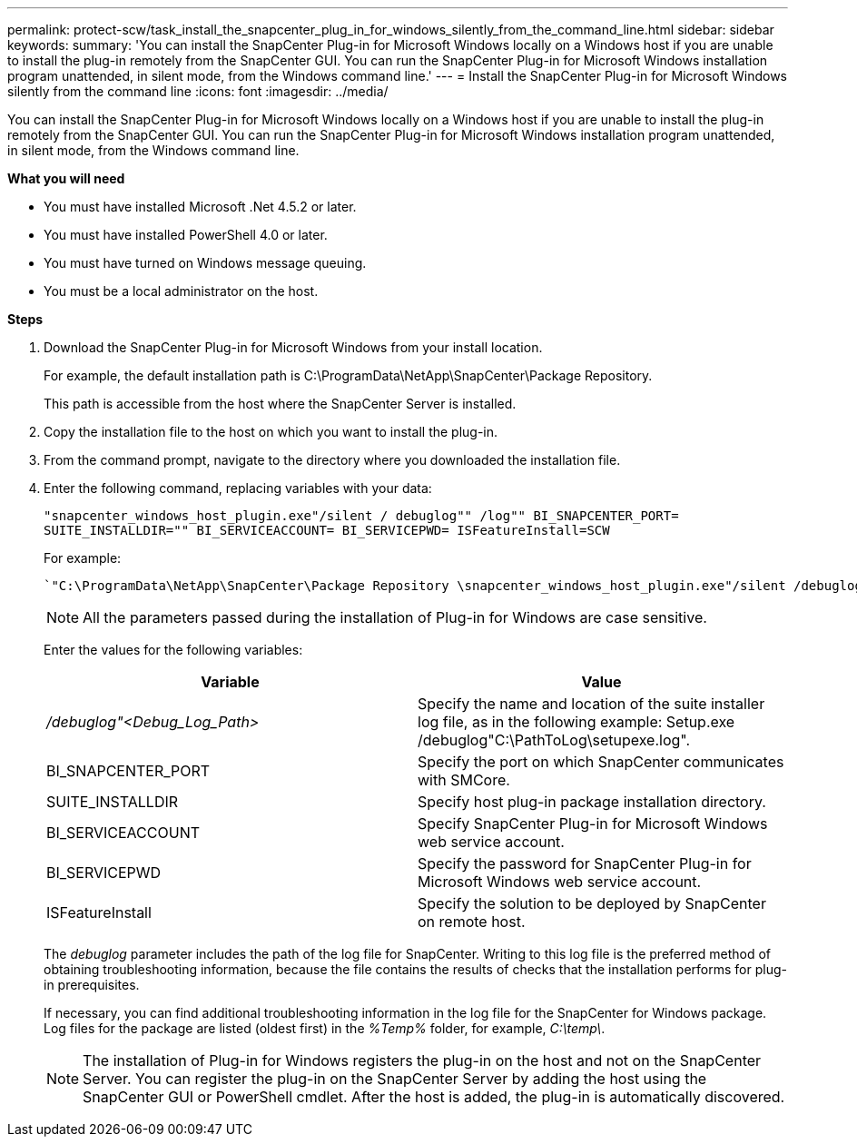 ---
permalink: protect-scw/task_install_the_snapcenter_plug_in_for_windows_silently_from_the_command_line.html
sidebar: sidebar
keywords:
summary: 'You can install the SnapCenter Plug-in for Microsoft Windows locally on a Windows host if you are unable to install the plug-in remotely from the SnapCenter GUI. You can run the SnapCenter Plug-in for Microsoft Windows installation program unattended, in silent mode, from the Windows command line.'
---
= Install the SnapCenter Plug-in for Microsoft Windows silently from the command line
:icons: font
:imagesdir: ../media/

[.lead]
You can install the SnapCenter Plug-in for Microsoft Windows locally on a Windows host if you are unable to install the plug-in remotely from the SnapCenter GUI. You can run the SnapCenter Plug-in for Microsoft Windows installation program unattended, in silent mode, from the Windows command line.

*What you will need*

* You must have installed Microsoft .Net 4.5.2 or later.
* You must have installed PowerShell 4.0 or later.
* You must have turned on Windows message queuing.
* You must be a local administrator on the host.

*Steps*

. Download the SnapCenter Plug-in for Microsoft Windows from your install location.
+
For example, the default installation path is C:\ProgramData\NetApp\SnapCenter\Package Repository.
+
This path is accessible from the host where the SnapCenter Server is installed.

. Copy the installation file to the host on which you want to install the plug-in.
. From the command prompt, navigate to the directory where you downloaded the installation file.
. Enter the following command, replacing variables with your data:
+
`"snapcenter_windows_host_plugin.exe"/silent / debuglog"" /log"" BI_SNAPCENTER_PORT= SUITE_INSTALLDIR="" BI_SERVICEACCOUNT= BI_SERVICEPWD= ISFeatureInstall=SCW`
+
For example:
+
 `"C:\ProgramData\NetApp\SnapCenter\Package Repository \snapcenter_windows_host_plugin.exe"/silent /debuglog"C: \HPPW_SCW_Install.log" /log"C:\" BI_SNAPCENTER_PORT=8145 SUITE_INSTALLDIR="C: \Program Files\NetApp\SnapCenter" BI_SERVICEACCOUNT=domain\administrator BI_SERVICEPWD=password ISFeatureInstall=SCW`
+
NOTE: All the parameters passed during the installation of Plug-in for Windows are case sensitive.
+
Enter the values for the following variables:
+

|===
| Variable| Value

a|
_/debuglog"<Debug_Log_Path>_
a|
Specify the name and location of the suite installer log file, as in the following example: Setup.exe /debuglog"C:\PathToLog\setupexe.log".
a|
BI_SNAPCENTER_PORT
a|
Specify the port on which SnapCenter communicates with SMCore.
a|
SUITE_INSTALLDIR
a|
Specify host plug-in package installation directory.
a|
BI_SERVICEACCOUNT
a|
Specify SnapCenter Plug-in for Microsoft Windows web service account.
a|
BI_SERVICEPWD
a|
Specify the password for SnapCenter Plug-in for Microsoft Windows web service account.
a|
ISFeatureInstall
a|
Specify the solution to be deployed by SnapCenter on remote host.
|===
+
The _debuglog_ parameter includes the path of the log file for SnapCenter. Writing to this log file is the preferred method of obtaining troubleshooting information, because the file contains the results of checks that the installation performs for plug-in prerequisites.
+
If necessary, you can find additional troubleshooting information in the log file for the SnapCenter for Windows package. Log files for the package are listed (oldest first) in the _%Temp%_ folder, for example, _C:\temp\_.
+
NOTE: The installation of Plug-in for Windows registers the plug-in on the host and not on the SnapCenter Server. You can register the plug-in on the SnapCenter Server by adding the host using the SnapCenter GUI or PowerShell cmdlet. After the host is added, the plug-in is automatically discovered.
